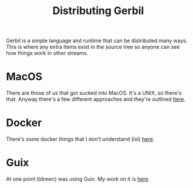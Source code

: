 #+TITLE: Distributing Gerbil

Gerbil is a simple language and runtime that can be distributed many
ways. This is where any extra items exist in the source tree so anyone
can see how things work in other streams.

* MacOS

There are those of us that got sucked into MacOS. It's a UNIX, so
there's that. Anyway there's a few different approaches and they're
outlined [[file:macos/README.org][here]].

* Docker

There's some docker things that I don't understand (lol) [[file:docker][here]].

* Guix

At one point I(drewc) was using Guix. My work on it is [[file:guix/README.org][here]].

